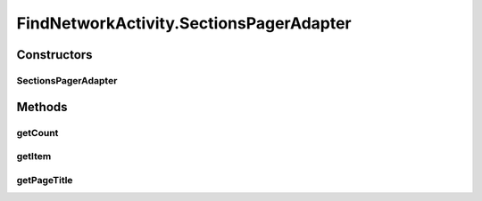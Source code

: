 .. java:import:: android.app AlertDialog

.. java:import:: android.app SearchManager

.. java:import:: android.content Context

.. java:import:: android.content DialogInterface

.. java:import:: android.content Intent

.. java:import:: android.support.design.widget TabLayout

.. java:import:: android.support.v4.app Fragment

.. java:import:: android.support.v4.app FragmentManager

.. java:import:: android.support.v4.app FragmentPagerAdapter

.. java:import:: android.support.v4.view ViewPager

.. java:import:: android.os Bundle

.. java:import:: android.view LayoutInflater

.. java:import:: android.view Menu

.. java:import:: android.view MenuItem

.. java:import:: android.view View

.. java:import:: android.view ViewGroup

.. java:import:: android.widget AdapterView

.. java:import:: android.widget Button

.. java:import:: android.widget ListView

.. java:import:: android.widget SearchView

.. java:import:: com.android.volley Request

.. java:import:: com.android.volley RequestQueue

.. java:import:: com.android.volley Response

.. java:import:: com.android.volley.toolbox Volley

.. java:import:: java.util List

.. java:import:: com.culturemesh.android.models Language

.. java:import:: com.culturemesh.android.models Location

.. java:import:: com.culturemesh.android.models Network

FindNetworkActivity.SectionsPagerAdapter
========================================

.. java:package:: com.culturemesh.android
   :noindex:

.. java:type:: public class SectionsPagerAdapter extends FragmentPagerAdapter
   :outertype: FindNetworkActivity

   A \ :java:ref:`FragmentPagerAdapter`\  that returns a fragment corresponding to one of the two available tabs: \ ``From``\ , for location-based networks, and \ ``Speaks``\ , for language-based networks.

Constructors
------------
SectionsPagerAdapter
^^^^^^^^^^^^^^^^^^^^

.. java:constructor::  SectionsPagerAdapter(FragmentManager fm)
   :outertype: FindNetworkActivity.SectionsPagerAdapter

   {@inheritDoc}

   :param fm: {@inheritDoc}

Methods
-------
getCount
^^^^^^^^

.. java:method:: @Override public int getCount()
   :outertype: FindNetworkActivity.SectionsPagerAdapter

   Always returns \ ``2``\  because there are 2 tabs

   :return: Always \ ``2``\

getItem
^^^^^^^

.. java:method:: @Override public Fragment getItem(int position)
   :outertype: FindNetworkActivity.SectionsPagerAdapter

   Get the appropriate fragment depending on which tab is selected

   :param position: Either \ ``0``\ , for \ ``near``\  or \ ``1``\ , for \ ``speaks``\
   :return: \ :java:ref:`FindLocationFragment`\  for \ ``position=1``\ , \ :java:ref:`FindLanguageFragment`\  otherwise.

getPageTitle
^^^^^^^^^^^^

.. java:method:: @Override public CharSequence getPageTitle(int position)
   :outertype: FindNetworkActivity.SectionsPagerAdapter

   Get the titles for each tab

   :param position: Position of tab to get name of (\ ``0``\  or \ ``1``\ )
   :return: Reference to name of tab

